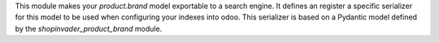This module makes your *product.brand* model exportable to a search engine. It
defines an register a specific serializer for this model to be used when configuring
your indexes into odoo. This serializer is based on a Pydantic model defined
by the *shopinvader_product_brand* module.
